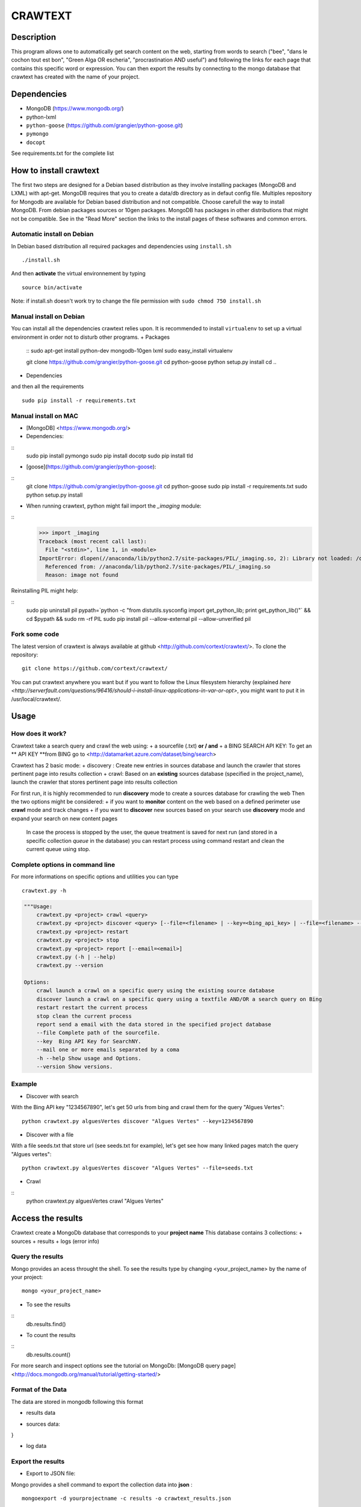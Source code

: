 ************
CRAWTEXT
************


Description
===========

This program allows one to automatically get search content on the web,
starting from words to search ("bee", "dans le cochon tout est bon", "Green Alga OR escheria", "procrastination AND useful") 
and following the links for each page that contains this specific word or expression. 
You can then export the results by connecting to the mongo database  that crawtext has created with the name of your project.
 
Dependencies
============
- MongoDB (https://www.mongodb.org/)
- python-lxml 
- ``python-goose`` (https://github.com/grangier/python-goose.git)
- ``pymongo``
- ``docopt``

See requirements.txt for the complete list

How to install crawtext
===========================

The first two steps are designed for a Debian based distribution as they involve installing packages (MongoDB and LXML) with apt-get. 
MongoDB requires that you to create a data/db directory as in defaut config file.
Multiples repository for Mongodb are available for Debian based distribution and not compatible. Choose carefull the way to install MongoDB. From debian packages sources or 10gen packages. MongoDB has packages in other distributions that might not be compatible. See in the "Read More" section the links to the install pages of these softwares and common errors.

Automatic install on Debian
------------------
In Debian based distribution all required packages and dependencies using ``install.sh``
::
    ./install.sh

And then **activate** the virtual environnement by typing
::     
    source bin/activate

Note: if install.sh doesn't work try to change the file permission with ``sudo chmod 750 install.sh``

Manual install on Debian
------------------

You can install all the dependencies crawtext relies upon. 
It is recommended to install ``virtualenv`` to set up a virtual environment in order not to disturb other programs. 
+ Packages
    ::
    sudo apt-get install python-dev mongodb-10gen lxml
    sudo easy_install virtualenv
    
    git clone https://github.com/grangier/python-goose.git
    cd python-goose
    python setup.py install
    cd ..

+ Dependencies
and then all the requirements
::
    sudo pip install -r requirements.txt
    
Manual install on MAC
-----------------------------
+ [MongoDB] <https://www.mongodb.org/>

+ Dependencies:
:: 
    sudo pip install pymongo
    sudo pip install docotp
    sudo pip install tld

+ [goose](https://github.com/grangier/python-goose):
:: 
    git clone https://github.com/grangier/python-goose.git
    cd python-goose
    sudo pip install -r requirements.txt
    sudo python setup.py install


+ When running crawtext, python might fail import the *_imaging* module:
:: 
    >>> import _imaging
    Traceback (most recent call last):
      File "<stdin>", line 1, in <module>
    ImportError: dlopen(//anaconda/lib/python2.7/site-packages/PIL/_imaging.so, 2): Library not loaded: /opt/anaconda1anaconda2anaconda3/lib/libtiff.5.dylib
      Referenced from: //anaconda/lib/python2.7/site-packages/PIL/_imaging.so
      Reason: image not found


Reinstalling PIL might help:

::
    sudo pip uninstall pil
    pypath=`python -c "from distutils.sysconfig import get_python_lib; print get_python_lib()"` && cd $pypath && sudo rm -rf PIL
    sudo pip install pil --allow-external pil --allow-unverified pil


Fork some code
--------------

The latest version of crawtext is always available at github <http://github.com/cortext/crawtext/>. 
To clone the repository:
:: 
    git clone https://github.com/cortext/crawtext/

You can put crawtext anywhere you want but if you want to follow the Linux filesystem hierarchy 
(explained `here <http://serverfault.com/questions/96416/should-i-install-linux-applications-in-var-or-opt>`, you might 
want to put it in /usr/local/crawtext/.

Usage
=====
How does it work?
-----------------------------
Crawtext take a search query and crawl the web using:
+ a sourcefile (.txt) 
**or / and**
+ a BING SEARCH API KEY:
To get an ** API KEY **from BING go to <http://datamarket.azure.com/dataset/bing/search>


Crawtext has 2 basic mode:
+ discovery : Create new entries in sources database and launch the crawler that stores pertinent page into results collection
+ crawl: Based on an **existing** sources database (specified in the project_name), launch the crawler that stores pertinent page into results collection

For first run, it is highly recommended to run **discovery** mode to create a sources database for crawling the web
Then the two options might be considered:
+ if you want to **monitor** content on the web based on a defined perimeter use **crawl** mode and track changes
+ if you want to **discover** new sources based on your search use **discovery** mode and expand your search on new content pages

    In case the process is stopped by the user, the queue treatment is saved for next run (and stored in a specific collection `queue` in the database) you can restart process using command restart and clean the current queue using stop. 


Complete options in command line
-----------------------------
For more informations on specific options and utilities you can type
:: 
    crawtext.py -h


.. code:: python

    """Usage:
        crawtext.py <project> crawl <query> 
        crawtext.py <project> discover <query> [--file=<filename> | --key=<bing_api_key> | --file=<filename> --key=<bing_api_key>] [-v]
        crawtext.py <project> restart 
        crawtext.py <project> stop
        crawtext.py <project> report [--email=<email>]
        crawtext.py (-h | --help)
        crawtext.py --version

    Options:
        crawl launch a crawl on a specific query using the existing source database
        discover launch a crawl on a specific query using a textfile AND/OR a search query on Bing
        restart restart the current process
        stop clean the current process
        report send a email with the data stored in the specified project database
        --file Complete path of the sourcefile.
        --key  Bing API Key for SearchNY.
        --mail one or more emails separated by a coma
        -h --help Show usage and Options.
        --version Show versions.  



Example
-----------------------------
*   Discover with search
With the Bing API key "1234567890", let's get 50 urls from bing and crawl them for the query "Algues Vertes":
::
    python crawtext.py alguesVertes discover "Algues Vertes" --key=1234567890

*   Discover with a file
With a file seeds.txt that store url (see seeds.txt for example), let's get see how many linked pages match the query "Algues vertes":
::
    python crawtext.py alguesVertes discover "Algues Vertes" --file=seeds.txt

* Crawl
::
    python crawtext.py alguesVertes crawl "Algues Vertes"

Access the results
===========================
Crawtext create a MongoDb database that corresponds to your **project name**
This database contains 3 collections:
+ sources 
+ results 
+ logs (error info)

Query the results
-----------------------------
Mongo provides an acess throught the shell. To see the results type by changing <your_project_name> by the name of your project:
::
    mongo <your_project_name>

+ To see the results
::    
    db.results.find()
+ To count the results
::
    db.results.count()

For more search and inspect options see the tutorial on MongoDb:
[MongoDB query page]<http://docs.mongodb.org/manual/tutorial/getting-started/>


Format of the Data
-----------------------------
The data are stored in mongodb following this format

+ results data

.. code:: python
    {
    "_id" : ObjectId("5150d9a78991a6c00206e439"),
    "backlinks" : [
        "http://www.lemonde.fr/"
    ],
    "date" : [
        ISODate("2014-04-18T09:52:07.189Z"),
        ISODate("2014-04-18T09:52:07.807Z")
    ],
    "domain" : "lemonde.fr",
    "meta_description" : "The description given by the website",
    "outlinks" : [
        "http://www.lemonde.fr/example1.html",
        "http://www.lemonde.fr/example2.html",
        "http://instagram.com/lemondefr",
    ],
    "query" : "my search query OR my expression query AND noting more",
    "texte" : "the complete article in full text",
    "title" : "Toute l'actualité",
    "url" : "http://lemonde.fr"
    }

+ sources data:

.. code:: python
    {
    "_id" : ObjectId("5350d90f8991a6c00206e434"),
    "date" : [
        ISODate("2014-04-18T09:49:35Z"),
        ISODate("2014-04-18T09:50:58.675Z"),
        ISODate("2014-04-18T09:52:07.183Z"),
        ISODate("2014-04-18T09:53:52.381Z")
    ],
    "query" : "news OR magazine",
    "mode" : "discovery",
    "url" : "http://lemonde.fr/"
}


+ log data 

.. code:: python
    {
    "_id" : ObjectId("5350d90f8991a6c00206e435"),
    "date" : [
        ISODate("2014-04-18T09:49:35.040Z"),
        ISODate("2014-04-18T09:49:35.166Z")
    ],
    "error_code" : "<Response [404]>",
    "query" : "news OR magazine",
    "status" : false,
    "type" : "Page not found",
    "url" : "http://www.lemonde.fr/mag/"
    }


Export the results
-----------------------------
+ Export to JSON file:
Mongo provides a shell command to export the collection data into **json** :
::
    mongoexport -d yourprojectname -c results -o crawtext_results.json

+ Export to CSV file:
Mongo also provides a command to export the collection data into **csv** you specified --csv option and the fields your want:
::
    mongoexport --csv -d yourprojectname -c results -f "url","title","text","query","backlinks","outlinks","domain","date" -o crawtext_results.csv```


    Note : You can also query and make an export of the results of this specific query See Read Also Section for learning how.
    <http://docs.mongodb.org/manual/tutorial/getting-started/>

Read also
=========

+ MongoDB install page <http://www.mongodb.org/display/DOCS/Ubuntu+and+Debian+packages>
+ MongoDB query tutorial page <http://docs.mongodb.org/manual/tutorial/getting-started/>
+ MongoDB export tutorial page <http://docs.mongodb.org/v2.2/reference/mongoexport/>
+ LXML install page <http://lxml.de/installation.html>
